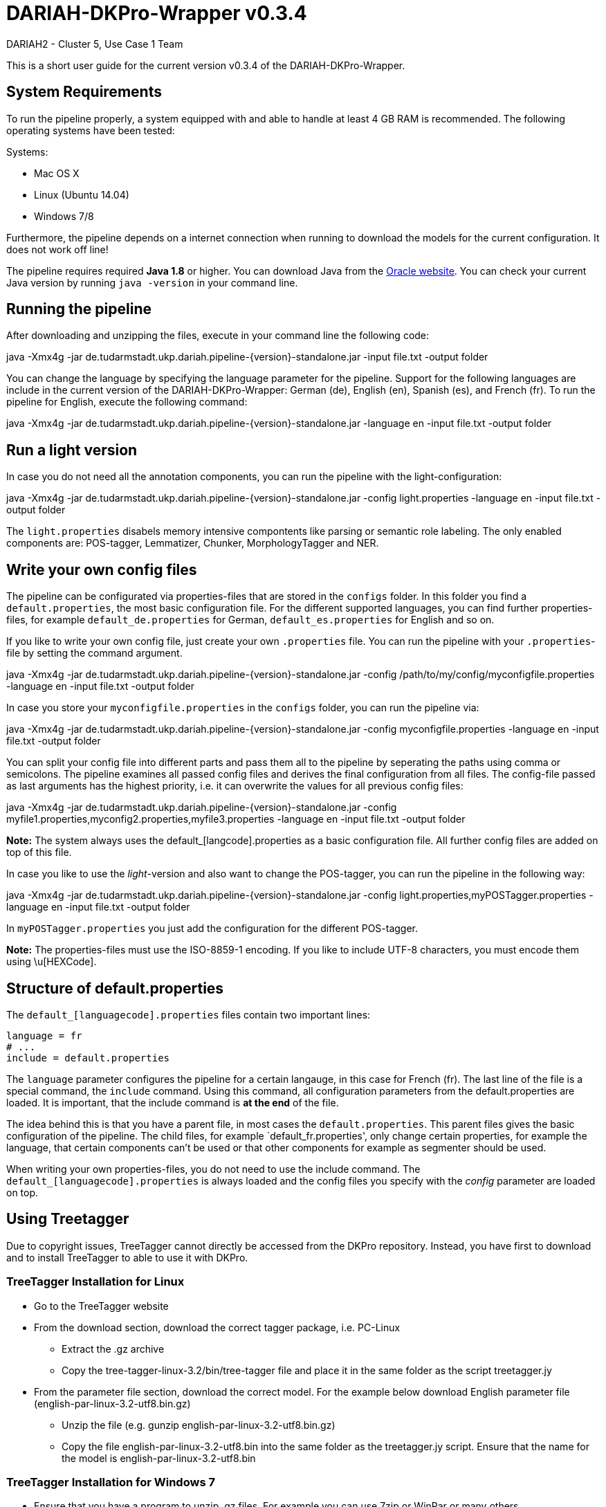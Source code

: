 // Copyright 2015
// 
// Licensed under the Apache License, Version 2.0 (the "License");
// you may not use this file except in compliance with the License.
// You may obtain a copy of the License at
// 
// http://www.apache.org/licenses/LICENSE-2.0
// 
// Unless required by applicable law or agreed to in writing, software
// distributed under the License is distributed on an "AS IS" BASIS,
// WITHOUT WARRANTIES OR CONDITIONS OF ANY KIND, either express or implied.
// See the License for the specific language governing permissions and
// limitations under the License.
    
:version:  0.3.4

= DARIAH-DKPro-Wrapper v{version}
:Author: DARIAH2 - Cluster 5, Use Case 1 Team
:toc-title: User Guide



This is a short user guide for the current version v{version} of the DARIAH-DKPro-Wrapper.

== System Requirements
To run the pipeline properly, a system equipped with and able to handle at least 4 GB RAM is recommended. The following operating systems have been tested:

.Systems:
* Mac OS X
* Linux (Ubuntu 14.04)
* Windows 7/8

Furthermore, the  pipeline depends on a internet connection when running to download the models for the current configuration. It does not work off line!

The pipeline requires required *Java 1.8* or higher. You can download Java from the http://www.oracle.com/technetwork/java/javase/downloads/jre8-downloads-2133155.html[Oracle website]. You can check your current Java version by running `java -version` in your command line.

== Running the pipeline

After downloading and unzipping the files, execute in your command line the following code:
****
+java -Xmx4g -jar de.tudarmstadt.ukp.dariah.pipeline-{version}-standalone.jar -input file.txt -output folder+
****

You can change the language by specifying the language parameter for the pipeline. Support for the following languages are include in the current version of the DARIAH-DKPro-Wrapper: German (de), English (en), Spanish (es), and French (fr). To run the pipeline for English, execute the following command:

****
+java -Xmx4g -jar de.tudarmstadt.ukp.dariah.pipeline-{version}-standalone.jar -language en -input file.txt -output folder+
****

== Run a light version
In case you do not need all the annotation components, you can run the pipeline with the light-configuration:

****
+java -Xmx4g -jar de.tudarmstadt.ukp.dariah.pipeline-{version}-standalone.jar -config light.properties -language en -input file.txt -output folder+
****

The `light.properties` disabels memory intensive compontents like parsing or semantic role labeling. The only enabled components are: POS-tagger, Lemmatizer, Chunker, MorphologyTagger and NER.

== Write your own config files

The pipeline can be configurated via properties-files that are stored in the `configs` folder. In this folder you find a `default.properties`, the most basic configuration file. For the different supported languages, you can find further properties-files, for example `default_de.properties` for German, `default_es.properties` for English and so on.


If you like to write your own config file, just create your own `.properties` file. You can run the pipeline with your `.properties`-file by setting the command argument.
****
+java -Xmx4g -jar de.tudarmstadt.ukp.dariah.pipeline-{version}-standalone.jar -config /path/to/my/config/myconfigfile.properties -language en -input file.txt -output folder+
****

In case you store your `myconfigfile.properties` in the `configs` folder, you can run the pipeline via:
****
+java -Xmx4g -jar de.tudarmstadt.ukp.dariah.pipeline-{version}-standalone.jar -config myconfigfile.properties -language en -input file.txt -output folder+
****

You can split your config file into different parts and pass them all to the pipeline by seperating the paths using comma or semicolons. The pipeline examines all passed config files and derives the final configuration from all files. The config-file passed as last arguments has the highest priority, i.e. it can overwrite the values for all previous config files:
****
+java -Xmx4g -jar de.tudarmstadt.ukp.dariah.pipeline-{version}-standalone.jar -config myfile1.properties,myconfig2.properties,myfile3.properties -language en -input file.txt -output folder+
****

*Note:* The system always uses the default_[langcode].properties as a basic configuration file. All further config files are added on top of this file.


In case you like to use the _light_-version and also want to change the POS-tagger, you can run the pipeline in the following way:
****
+java -Xmx4g -jar de.tudarmstadt.ukp.dariah.pipeline-{version}-standalone.jar -config light.properties,myPOSTagger.properties -language en -input file.txt -output folder+
****

In `myPOSTagger.properties` you just add the configuration for the different POS-tagger.

*Note:* The properties-files must use the ISO-8859-1 encoding. If you like to include UTF-8 characters, you must encode them using \u[HEXCode].


== Structure of default.properties

The `default_[languagecode].properties` files contain two important lines:

----
language = fr
# ...
include = default.properties
----


The `language` parameter configures the pipeline for a certain langauge, in this case for French (fr). The last line of the file is a special command, the `include` command. Using this command, all configuration parameters from the default.properties are loaded. It is important, that the include command is *at the end* of the file. 

The idea behind this is that you have a parent file, in most cases the `default.properties`. This parent files gives the basic configuration of the pipeline. The child files, for example `default_fr.properties', only change certain properties, for example the language, that certain components can't be used or that other components for example as segmenter should be used.

When writing your own properties-files, you do not need to use the include command. The `default_[languagecode].properties` is always loaded and the config files you specify with the _config_ parameter are loaded on top.

== Using Treetagger

Due to copyright issues, TreeTagger cannot directly be accessed from the DKPro repository. Instead, you have first to download and to install TreeTagger to able to use it with DKPro. 

=== TreeTagger Installation for Linux

    * Go to the TreeTagger website
    * From the download section, download the correct tagger package, i.e. PC-Linux
        ** Extract the .gz archive
        ** Copy the tree-tagger-linux-3.2/bin/tree-tagger file and place it in the same folder as the script treetagger.jy 
    * From the parameter file section, download the correct model. For the example below download English parameter file (english-par-linux-3.2-utf8.bin.gz)
        ** Unzip the file (e.g. gunzip english-par-linux-3.2-utf8.bin.gz)
        ** Copy the file english-par-linux-3.2-utf8.bin into the same folder as the treetagger.jy script. Ensure that the name for the model is english-par-linux-3.2-utf8.bin 

=== TreeTagger Installation for Windows 7

    * Ensure that you have a program to unzip .gz files. For example you can use 7zip or WinRar or many others.
    * Go to the TreeTagger website
    * In the Windows section, you find the download link for the tree-tagger-windows-3.2.zip file.
        ** Extract the zip-archive
        ** Copy the tree-tagger-windows-3.2/bin/tree-tagger.exe to your folder with with the treetagger.jy script 
    * From the parameter file section, download the correct model. For the example below download English parameter file (english-par-linux-3.2-utf8.bin.gz)
        ** Unzip the file (e.g. by using 7zip)
        ** Copy the file english-par-linux-3.2-utf8.bin into the same folder as the treetagger.jy script. Ensure that the name for the model is english-par-linux-3.2-utf8.bin 
    * In the script below, you find a line TreeTaggerPosLemmaTT4J.PARAM_EXECUTABLE_PATH, "tree-tagger", change the value tree-tagger to tree-tagger.exe 

=== Configuration of the pipeline
After downloading the correct executable and correct model, we must configure our pipeline in order to be able to use Treetagger. You can find an example configuration in the _configs_ folder _treetagger-example.properties_:
----
posTagger =  de.tudarmstadt.ukp.dkpro.core.treetagger.TreeTaggerPosTagger
posTaggerArguments = executablePath,C:/tree-tagger/bin/tree-tagger.exe,\
	modelLocation,C:/tree-tagger/lib/german-utf8.par,\
	modelEncoding,utf-8

# Treetagger adds lemmas, no need for an additional lemmatizer
useLemmatizer = false 
----

Change the paths for the parameter _executablePath_ and _modelLocation_ to the correct paths on your machine. You can then use Treetagger in your pipeline using the `-config` argument:
****
+java -Xmx4g -jar de.tudarmstadt.ukp.dariah.pipeline-{version}-standalone.jar -config treetagger-example.properties -language de -input file.txt -output folder+
****

Check the output of the pipeline that Treetagger is used. The output of your pipeline should look something like this:
----
POS-Tagger: true
POS-Tagger: class de.tudarmstadt.ukp.dkpro.core.treetagger.TreeTaggerPosTagger
POS-Tagger: executablePath, C:/tree-tagger/bin/tree-tagger.exe, modelLocation, C:/tree-tagger/lib/german-utf8.par, modelEncoding, utf-8
----

